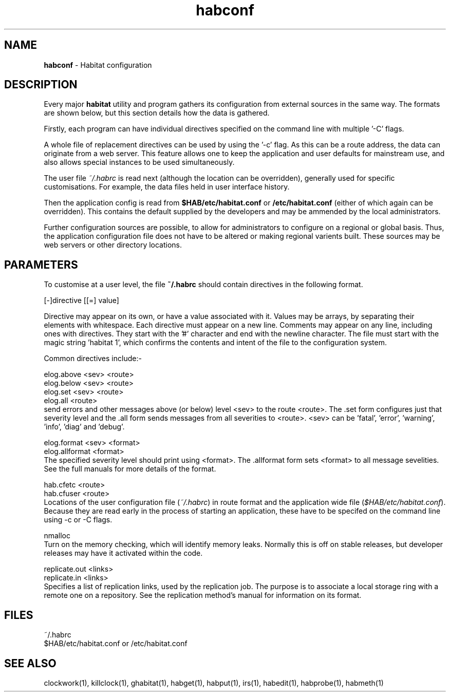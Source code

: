 .TH "habconf" "5" "0.99.3" "Nigel Stuckey" "habitat configuration"
.SH "NAME"
.LP 
\fBhabconf\fR \- Habitat configuration
.SH "DESCRIPTION"
.LP 
Every major \fBhabitat\fR utility and program gathers its configuration from
external sources in the same way. The formats are shown below, but this 
section details how the data is gathered.

Firstly, each program can have individual directives specified on the command
line with multiple '\-C' flags. 

A whole file of replacement directives can be used by using the '\-c' flag.
As this can be a route address, the data can originate from a web server.
This feature allows one to keep the application and user defaults for 
mainstream use, and also allows special instances to be used simultaneously.

The user file \fI~/.habrc\fR is read next (although the location 
can be overridden), generally used for specific customisations. 
For example, the data files held in user interface history.

Then the application config is read from \fB$HAB/etc/habitat.conf\fR 
or \fB/etc/habitat.conf\fR (either of which again can be overridden). 
This contains the default supplied by the developers
and may be ammended by the local administrators.

Further configuration sources are possible, to allow for administrators
to configure on a regional or global basis.
Thus, the application configuration file does not have to be altered
or making regional varients built.
These sources may be web servers or other directory locations.
.SH "PARAMETERS"
.LP 
To customise at a user level, the file \fB~/.habrc\fR should contain directives in
the following format.

[\-]directive [[=] value]

Directive may appear on its own, or have a value associated with it.
Values may be arrays, by separating their elements with whitespace.
Each directive must appear on a new line.
Comments may appear on any line, including ones with directives.
They start with the '#' character and end with the newline character.
The file must start with the magic string 'habitat 1', which confirms
the contents and intent of the file to the configuration system.

Common directives include:\-

elog.above <sev> <route>
.br 
elog.below <sev> <route>
.br 
elog.set   <sev> <route>
.br 
elog.all  <route>
.br 
send errors and other messages above (or below) level <sev> to the route 
<route>. The .set form configures just that severity level and the .all form
sends messages from all severities to <route>.
<sev> can be 'fatal', 'error', 'warning', 'info', 'diag' and 'debug'.

elog.format    <sev> <format>
.br 
elog.allformat <format>
.br 
The specified severity level should print using <format>.
The .allformat form sets <format> to all message sevelities.
See the full manuals for more details of the format.

hab.cfetc  <route>
.br 
hab.cfuser <route>
.br 
Locations of the user configuration file (\fI~/.habrc\fR) in route format
and the application wide file (\fI$HAB/etc/habitat.conf\fR).
Because they are read early in the process of starting an application, 
these have to be specifed on the command line using \-c or \-C flags.

nmalloc
.br 
Turn on the memory checking, which will identify memory leaks.
Normally this is off on stable releases, but developer releases may
have it activated within the code.

replicate.out <links>
.br 
replicate.in  <links>
.br 
Specifies a list of replication links, used by the replication job.
The purpose is to associate a local storage ring with a remote one on
a repository.
See the replication method's manual for information on its format.
.SH "FILES"
.LP 
~/.habrc
.br 
$HAB/etc/habitat.conf or /etc/habitat.conf
.SH "SEE ALSO"
.LP 
clockwork(1), killclock(1), ghabitat(1), habget(1), habput(1), irs(1), 
habedit(1), habprobe(1), habmeth(1)

